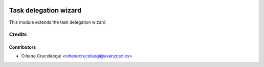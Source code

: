 .. image:: https://img.shields.io/badge/licence-AGPL--3-blue.svg
   :target: http://www.gnu.org/licenses/agpl-3.0-standalone.html
   :alt: License: AGPL-3

======================
Task delegation wizard
======================

This module extends the task delegation wizard

Credits
=======

Contributors
------------

* Oihane Crucelaegui <oihanecrucelaegi@avanzosc.es>

